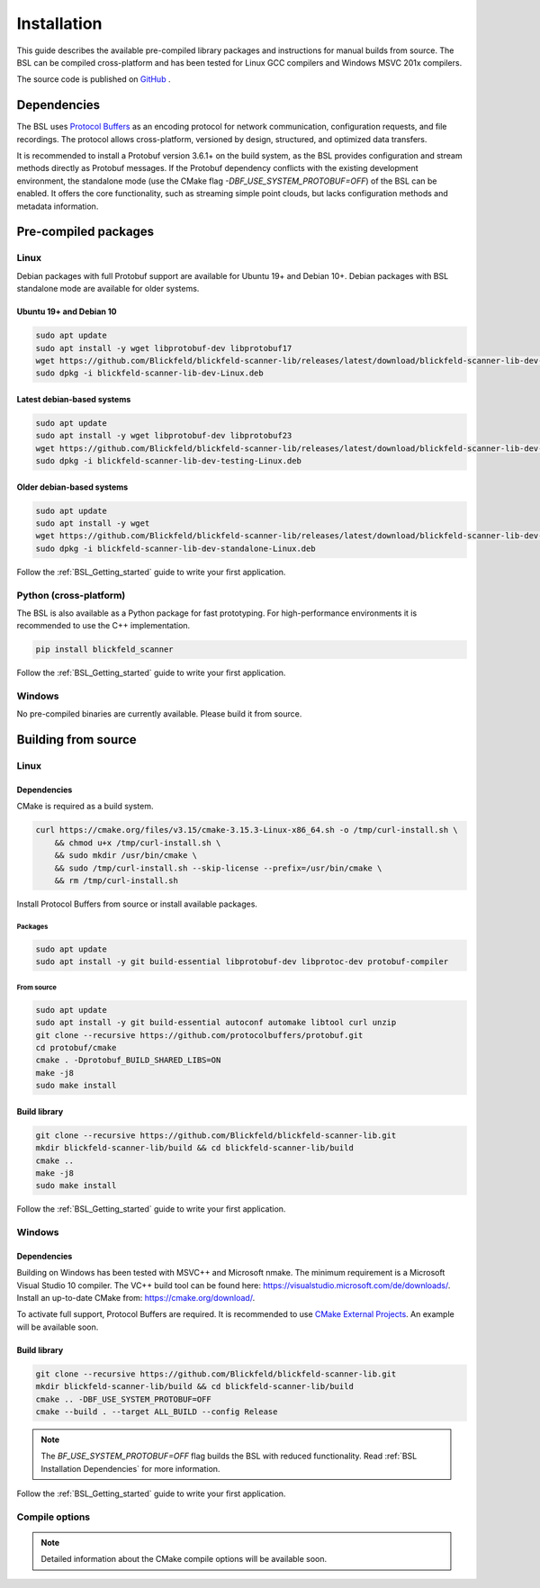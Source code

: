 .. _BSL_Installation:

============
Installation
============

This guide describes the available pre-compiled library packages and instructions for manual builds from source.
The BSL can be compiled cross-platform and has been tested for Linux GCC compilers and Windows MSVC 201x compilers.

The source code is published on `GitHub <https://github.com/Blickfeld/blickfeld-scanner-lib>`_ .

.. _BSL Installation Dependencies:

Dependencies
============

The BSL uses `Protocol Buffers <https://developers.google.com/protocol-buffers>`_ as an encoding protocol for network communication, configuration requests, and file recordings.
The protocol allows cross-platform, versioned by design, structured, and optimized data transfers.

It is recommended to install a Protobuf version 3.6.1+ on the build system, as the BSL provides configuration and stream methods directly as Protobuf messages.
If the Protobuf dependency conflicts with the existing development environment, the standalone mode (use the CMake flag `-DBF_USE_SYSTEM_PROTOBUF=OFF`) of the BSL can be enabled.
It offers the core functionality, such as streaming simple point clouds, but lacks configuration methods and metadata information.

Pre-compiled packages
=====================

Linux
-----

Debian packages with full Protobuf support are available for Ubuntu 19+ and Debian 10+.
Debian packages with BSL standalone mode are available for older systems.

Ubuntu 19+ and Debian 10
~~~~~~~~~~~~~~~~~~~~~~~~~

.. code-block:: bash

    sudo apt update
    sudo apt install -y wget libprotobuf-dev libprotobuf17
    wget https://github.com/Blickfeld/blickfeld-scanner-lib/releases/latest/download/blickfeld-scanner-lib-dev-Linux.deb
    sudo dpkg -i blickfeld-scanner-lib-dev-Linux.deb

Latest debian-based systems
~~~~~~~~~~~~~~~~~~~~~~~~~~~

.. code-block:: bash

    sudo apt update
    sudo apt install -y wget libprotobuf-dev libprotobuf23
    wget https://github.com/Blickfeld/blickfeld-scanner-lib/releases/latest/download/blickfeld-scanner-lib-dev-testing-Linux.deb
    sudo dpkg -i blickfeld-scanner-lib-dev-testing-Linux.deb

Older debian-based systems
~~~~~~~~~~~~~~~~~~~~~~~~~~

.. code-block:: bash

    sudo apt update
    sudo apt install -y wget
    wget https://github.com/Blickfeld/blickfeld-scanner-lib/releases/latest/download/blickfeld-scanner-lib-dev-standalone-Linux.deb
    sudo dpkg -i blickfeld-scanner-lib-dev-standalone-Linux.deb

Follow the :ref:`BSL_Getting_started` guide to write your first application.

Python (cross-platform)
-----------------------

The BSL is also available as a Python package for fast prototyping.
For high-performance environments it is recommended to use the C++ implementation.

.. code-block:: bash

    pip install blickfeld_scanner

Follow the :ref:`BSL_Getting_started` guide to write your first application.

Windows
-------

No pre-compiled binaries are currently available. Please build it from source.

Building from source
====================

Linux
-----

Dependencies
~~~~~~~~~~~~

CMake is required as a build system.

.. code-block:: bash

    curl https://cmake.org/files/v3.15/cmake-3.15.3-Linux-x86_64.sh -o /tmp/curl-install.sh \
        && chmod u+x /tmp/curl-install.sh \
        && sudo mkdir /usr/bin/cmake \
        && sudo /tmp/curl-install.sh --skip-license --prefix=/usr/bin/cmake \
        && rm /tmp/curl-install.sh

Install Protocol Buffers from source or install available packages.

Packages
********

.. code-block:: bash

    sudo apt update
    sudo apt install -y git build-essential libprotobuf-dev libprotoc-dev protobuf-compiler
    
From source
***********

.. code-block:: bash

    sudo apt update
    sudo apt install -y git build-essential autoconf automake libtool curl unzip
    git clone --recursive https://github.com/protocolbuffers/protobuf.git
    cd protobuf/cmake
    cmake . -Dprotobuf_BUILD_SHARED_LIBS=ON
    make -j8
    sudo make install

Build library
~~~~~~~~~~~~~

.. code-block:: bash

    git clone --recursive https://github.com/Blickfeld/blickfeld-scanner-lib.git
    mkdir blickfeld-scanner-lib/build && cd blickfeld-scanner-lib/build
    cmake ..
    make -j8
    sudo make install

Follow the :ref:`BSL_Getting_started` guide to write your first application.

Windows
-------

Dependencies
~~~~~~~~~~~~

Building on Windows has been tested with MSVC++ and Microsoft nmake.
The minimum requirement is a Microsoft Visual Studio 10 compiler.
The VC++ build tool can be found here: https://visualstudio.microsoft.com/de/downloads/.
Install an up-to-date CMake from: https://cmake.org/download/.

To activate full support, Protocol Buffers are required. It is recommended to use `CMake External Projects <https://cmake.org/cmake/help/latest/module/ExternalProject.html>`_.
An example will be available soon.

Build library
~~~~~~~~~~~~~

.. code-block:: bash

    git clone --recursive https://github.com/Blickfeld/blickfeld-scanner-lib.git
    mkdir blickfeld-scanner-lib/build && cd blickfeld-scanner-lib/build
    cmake .. -DBF_USE_SYSTEM_PROTOBUF=OFF
    cmake --build . --target ALL_BUILD --config Release
    
.. note:: The `BF_USE_SYSTEM_PROTOBUF=OFF` flag builds the BSL with reduced functionality. Read :ref:`BSL Installation Dependencies` for more information.

Follow the :ref:`BSL_Getting_started` guide to write your first application.

Compile options
---------------

.. note:: Detailed information about the CMake compile options will be available soon.


